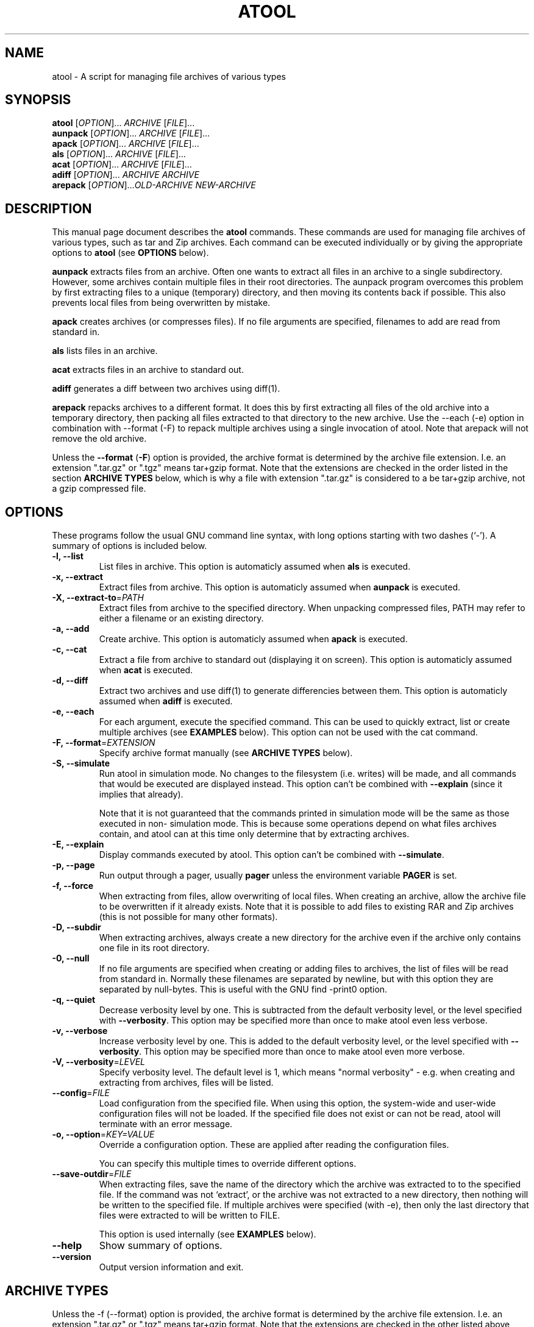 .\"                                      -*- nroff -*-
.\" atool.1 - Manual page for atool.
.\"
.\" Copyright (C) 2001, 2002, 2003, 2004, 2005, 2007 Oskar Liljeblad
.\"
.\" This program is free software; you can redistribute it and/or modify
.\" it under the terms of the GNU General Public License as published by
.\" the Free Software Foundation; either version 2 of the License, or
.\" (at your option) any later version.
.\"
.\" This program is distributed in the hope that it will be useful,
.\" but WITHOUT ANY WARRANTY; without even the implied warranty of
.\" MERCHANTABILITY or FITNESS FOR A PARTICULAR PURPOSE.  See the
.\" GNU Library General Public License for more details.
.\"
.\" You should have received a copy of the GNU General Public License along
.\" with this program; if not, write to the Free Software Foundation,
.\" Inc., 51 Franklin Street, Fifth Floor, Boston, MA 02110-1301, USA.
.\"
.TH ATOOL "1" "July 5, 2005" "atool"
.\" Read this file with groff -man -Tascii atool.1
.SH NAME
atool \- A script for managing file archives of various types
.SH SYNOPSIS
.B atool
.RI [ OPTION ]... " ARCHIVE " [ FILE ]...
.br
.B aunpack
.RI [ OPTION ]... " ARCHIVE " [ FILE ]...
.br
.B apack
.RI [ OPTION ]... " ARCHIVE " [ FILE ]...
.br
.B als
.RI [ OPTION ]... " ARCHIVE " [ FILE ]...
.br
.B acat
.RI [ OPTION ]... " ARCHIVE " [ FILE ]...
.br
.B adiff
.RI [ OPTION ]... " ARCHIVE " "" ARCHIVE
.br
.B arepack
.RI [ OPTION ]... OLD-ARCHIVE " " NEW-ARCHIVE
.SH DESCRIPTION
This manual page document describes the \fBatool\fP commands.
These commands are used for managing file archives of various
types, such as tar and Zip archives. Each command can be
executed individually or by giving the appropriate options
to \fBatool\fP (see \fBOPTIONS\fP below).
.PP
\fBaunpack\fP extracts files from an archive. Often one wants
to extract all files in an archive to a single subdirectory.
However, some archives contain multiple files in their root
directories. The aunpack program overcomes this problem by
first extracting files to a unique (temporary) directory, and
then moving its contents back if possible. This also prevents
local files from being overwritten by mistake.
.PP
\fBapack\fP creates archives (or compresses files). If no file
arguments are specified, filenames to add are read from standard in.
.PP
\fBals\fP lists files in an archive.
.PP
\fBacat\fP extracts files in an archive to standard out.
.PP
\fBadiff\fP generates a diff between two archives using
diff(1).
.PP
\fBarepack\fP repacks archives to a different format. It does
this by first extracting all files of the old archive into a
temporary directory, then packing all files extracted to
that directory to the new archive. Use the \-\-each (\-e) option in
combination with \-\-format (\-F) to repack multiple archives using a
single invocation of atool. Note that arepack will not remove the old
archive.
.PP
Unless the \fB\-\-format\fP (\fB\-F\fP) option is provided,
the archive format is determined by the archive file extension. I.e.
an extension ".tar.gz" or ".tgz" means tar+gzip format. Note that
the extensions are checked in the order listed in the section
\fBARCHIVE TYPES\fP below, which is why a file with extension ".tar.gz"
is considered to a be tar+gzip archive, not a gzip compressed file.
.SH OPTIONS
These programs follow the usual GNU command line syntax, with long
options starting with two dashes (`-').
A summary of options is included below.
.TP
.B \-l, \-\-list
List files in archive.
This option is automaticly assumed when \fBals\fP is executed.
.TP
.B \-x, \-\-extract
Extract files from archive.
This option is automaticly assumed when \fBaunpack\fP is executed.
.TP
.B \-X, \-\-extract-to\fR=\fIPATH\fR
Extract files from archive to the specified directory. When
unpacking compressed files, PATH may refer to either a filename
or an existing directory.
.TP
.B \-a, \-\-add
Create archive.
This option is automaticly assumed when \fBapack\fP is executed.
.TP
.B \-c, \-\-cat
Extract a file from archive to standard out (displaying it on
screen).
This option is automaticly assumed when \fBacat\fP is executed.
.TP
.B \-d, \-\-diff
Extract two archives and use diff(1) to generate differencies
between them.
This option is automaticly assumed when \fBadiff\fP is executed.
.TP
.B \-e, \-\-each
For each argument, execute the specified command. This can be used
to quickly extract, list or create multiple archives (see \fBEXAMPLES\fR
below). This option can not be used with the cat command.
.TP
.B \-F, \-\-format\fR=\fIEXTENSION\fR
Specify archive format manually (see \fBARCHIVE TYPES\fR below).
.TP
.B \-S, \-\-simulate
Run atool in simulation mode. No changes to the filesystem
(i.e. writes) will be made, and all commands that would be
executed are displayed instead. This option can't be combined
with \fB\-\-explain\fP (since it implies that already).

Note that it is not guaranteed that the commands printed in
simulation mode will be the same as those executed in non-
simulation mode. This is because some operations depend on
what files archives contain, and atool can at this time
only determine that by extracting archives.
.TP
.B \-E, \-\-explain
Display commands executed by atool. This option can't be combined
with \fB\-\-simulate\fP.
.TP
.B \-p, \-\-page
Run output through a pager, usually \fBpager\fP unless the environment
variable \fBPAGER\fP is set.
.TP
.B \-f, \-\-force
When extracting from files, allow overwriting of local files.
When creating an archive, allow the archive file to be overwritten
if it already exists. Note that it is possible to add files to
existing RAR and Zip archives (this is not possible for many
other formats).
.TP
.B \-D, \-\-subdir
When extracting archives, always create a new directory for
the archive even if the archive only contains one file in
its root directory.
.TP
.B \-0, \-\-null
If no file arguments are specified when creating or adding files
to archives, the list of files will be read from standard in.
Normally these filenames are separated by newline, but with this
option they are separated by null-bytes. This is useful with the
GNU find \-print0 option.
.TP
.B \-q, \-\-quiet
Decrease verbosity level by one. This is subtracted from the
default verbosity level, or the level specified
with \fB\-\-verbosity\fP. This option may be specified more than
once to make atool even less verbose.
.TP
.B \-v, \-\-verbose
Increase verbosity level by one. This is added to the
default verbosity level, or the level specified
with \fB\-\-verbosity\fP. This option may be specified more than
once to make atool even more verbose.
.TP
.B \-V, \-\-verbosity\fR=\fILEVEL\fR
Specify verbosity level. The default level is 1,
which means "normal verbosity" - e.g. when creating and
extracting from archives, files will be listed.
.TP
.B \-\-config\fR=\fIFILE\fR
Load configuration from the specified file. When using this
option, the system-wide and user-wide configuration files
will not be loaded. If the specified file does not exist or
can not be read, atool will terminate with an error message.
.TP
.B \-o, \-\-option\fR=\fIKEY=VALUE\fR
Override a configuration option. These are applied after
reading the configuration files.

You can specify this multiple times to override different options.
.TP
.B \-\-save\-outdir\fR=\fIFILE\fR
When extracting files, save the name of the directory which
the archive was extracted to to the specified file. If the
command was not `extract', or the archive was not extracted to
a new directory, then nothing will be written to the specified
file. If multiple archives were specified (with \-e), then
only the last directory that files were extracted to will be
written to FILE.

This option is used internally (see \fBEXAMPLES\fR below).
.TP
.B \-\-help
Show summary of options.
.TP
.B \-\-version
Output version information and exit.
.SH ARCHIVE TYPES
Unless the \-f (\-\-format) option is provided, the archive format
is determined by the archive file extension. I.e. an extension
".tar.gz" or ".tgz" means tar+gzip format. Note that the extensions
are checked in the other listed above, which is why a file
with extension ".tar.gz" is considered to a tar+gzip archive,
not a gzip archive.
.PP
The diff command is supported whenever the extract command is
supported.
.PP
The supported archive types are:
.TP
.RI \fBtar+gzip\fP " " ( .tar.gz ", " .tgz )
All commands are supported.
.TP
.RI \fBtar+bzip\fP " " ( .tar.bz ", " .tbz )
All commands are supported.
.TP
.RI \fBtar+bzip2\fP " " ( .tar.bz2 ", " .tbz2 )
All commands are supported.
.TP
.RI \fBtar+compress\fP " " ( .tar.Z ", " .tZ )
All commands are supported.
.TP
.RI \fBtar+lzop\fP " " ( .tar.lzo ", " .tzo )
All commands are supported.
.TP
.RI \fBtar+7z\fP " " ( .tar.7z ", " .t7z )
All commands are supported.
.TP
.RI \fBtar\fP " " ( .tar )
All commands are supported.
.TP
.RI \fBzip\fP " " ( .zip )
All commands are supported.
.TP
.RI \fBjar\fP " " ( .jar ", " .war )
List, extract, and add commands are supported.
Cat is supported if use_jar_program is disabled.
.TP
.RI \fBrar\fP " " ( .rar )
All commands are supported.
.TP
.RI \fBlha\fP " " ( .lha ", " .lzh )
All commands are supported.
.TP
.RI \fB7z\fP " " ( .7z )
Extract, list and add commands are supported.
.TP
.RI \fBalzip\fP " " ( .alz )
Extract command is supported.
.TP
.RI \fBace\fP " " ( .ace )
Extract and list commands are supported.
.TP
.RI \fBar\fP " " ( .a )
All commands are supported.
.TP
.RI \fBarj\fP " " ( .arj )
List, extract and add commands are supported.
.TP
.RI \fBarc\fP " " ( .arc )
All command are supported.
(Note that arc outputs an extra newline when the cat command is used.)
.TP
.RI \fBrpm\fP " " ( .rpm )
Extract and list commands are supported.
.TP
.RI \fBdeb\fP " " ( .deb )
Extract and list commands are supported.
.TP
.RI \fBcab\fP " " ( .cab )
Cat, extract, and list commands are supported.
.TP
.RI \fBgzip\fP " " ( .gz )
Cat, extract, and add commands are supported.
.TP
.RI \fBbzip\fP " " ( .bz )
Cat, extract, and add commands are supported.
.TP
.RI \fBbzip2\fP " " ( .bz2 )
Cat, extract, and add commands are supported.
.TP
.RI \fBcompress\fP " " ( .Z )
Cat, extract, and add commands are supported.
.TP
.RI \fBlzma\fP " " ( .lzma )
Cat, extract, and add commands are supported.
.TP
.RI \fBlzop\fP " " ( .lzo )
Cat, extract, and add commands are supported.
.TP
.RI \fBrzip\fP " " ( .rz )
Extract and add commands are supported.
.TP
.RI \fBlrzip\fP " " ( .lrz )
Extract and add commands are supported.
.TP
.RI \fB7zip\fP " " ( .7z )
All commands are supported.
(Note that 7z refuses to write extracted files to standard out
if standard out is a terminal. Use \-p or pipe the output
of atool/acat to a pager when reading in a terminal.)
.TP
.RI \fBcpio\fP " " ( .cpio )
List, extract and add commands are supported.


.SH CONFIGURATION
Since version 0.8.0, atool can read custom configuration files.
First, hardcoded defaults in the atool program file are evaluated.
Then system-wide configuration values are loaded from
\fI/etc/atool.conf\fR if that file exists. Finally, per-user
configuration values are loaded from \fI.atoolrc\fR in the current
user's home directory.
.PP
The format of the configuration files is simple:
.IP
variable value
.PP
Here \fBvariable\fR is a variable listed below, and \fBvalue\fR is the
value to associate the variable with. \fBvariable\fR and \fBvalue\fR
should be separated with at least one whitespace (space, tab etc). Empty
lines and lines beginning with # are discarded.
.PP
A value of `1' means that the option is enabled, and `0'
that it is disabled. Strings should not be quoted, as they start at
the first non-whitespace character and end at the end of the line.
.PP
The options are:
.TP
.B use_tar_bzip2_option \fR(default: 1)\fR
Enable this if you use GNU tar and it supports the \fB\-\-bzip2\fP option
for filtering bzip2'ed files through bzip2. Versions 1.13.6
or later of GNU tar support \fB\-\-bzip2\fP. Therefore, if you use
GNU tar earlier than 1.13.6, you will need to disable this option.

This used to be \fBuse_tar_j_option\fP but using \-\-bzip2 is more portable.
.TP
.B use_tar_z_option \fR(default: 1)\fR
Enable this if you use GNU tar and it supports the \fB\-z\fP option
for filtering gzipped files through gzip. You will need to disable
this and \fIuse_tar_j_option\fR if you don't use GNU tar.

Disabling these two options doesn't mean that atool can't
extract bzip2/gzip files. If disabled, atool use a pipe to
send output from bzip2/gzip to tar instead.

If possible, these options should be enabled since error
management is better when filtering is done by tar.
.TP
.B use_gzip_for_z \fR(default: 1)\fR
Enable this if you want to use gzip instead of uncompress when
decompressing compress'ed files (`.Z' files).
.TP
.B use_rar_for_unpack \fR(default: 0)\fR
Enable this if you want to always use rar instead of unrar
when possible. This makes atool use the rar command
(path_rar) even when listing and extracting RAR files.
.TP
.B use_arc_for_unpack \fR(default: 0)\fR
Enable this if you want to always use arc instead of nomarch
when possible. This makes atool use the arc command
(path_arc) even when listing and extracting ARC files.
.TP
.B use_arj_for_unpack \fR(default: 0)\fR
Enable this if you want to always use arj instead of unarj
when possible. This makes atool use the arj command
(path_arj) even when listing and extracting ARJ files.
.TP
.B use_find_cpio_print0 \fR(default: 1)\fR
Enable this if find supports the \-print0 option and cpio supports
the \-0 option. Without it, it is impossible/harder to make cpio
archives of files with newline characters in their names.
.TP
.B extract_deb_control \fR(default: 1)\fR
Debian .deb package files contain control information in a DEBIAN
directory, especially the package's "control" file. Enable this if
you want the control information to be exctracted during extraction in
addition to the normal files.
.TP
.B strip_unknown_ext \fR(default: 1)\fR
Certain types of files are actually archives, but their extensions
doesn't tell so. Examples are Open Office documents (Zip files) and
Gnumeric documents (gzip'ed files). Since the extensions of those
filenames are unknown to atool, they would not be stripped with
this option set to 0. The output file in that case would be something
like Unpack-XYZW. Setting this option to 1 will cause the extension
to be stripped instead.
.TP
.B use_pbzip2 \fR(default: 0)\fR
Enable this if you want to use pbzip2 rather than bzip2.
Please not that if use_tar_bzip2_option is enabled, then
bzip2 will be used by tar regardless of the use_pbzip2
option. So if you want tar to use pbzip2 rather than bzip2,
set use_pbzip2 to 1 and use_tar_bzip2_option to 0.
.TP
.B use_jar \fR(default: 0)\fR
Enable this if you want to use jar for managing jar
archives. If you disable this option, zip will be
used (which should work just as well, and probably be
faster too).

This option is disabled by default since extracting
files to standard out (`cat') is not supported by jar.
.TP
.B use_file \fR(default: 1)\fR
Enable this if you want atool to identify file types
using file(1) for those files with an unrecognized
extension (or none at all).
.TP
.B use_file_always \fR(default: 0)\fR
Enable this if you want atool to always identify archives
using file(1), regardless of the file extension. Please note
that this currently has some drawbacks, such as not being able
to identify all archive types (especially tar archives compressed
with 7zip, lzop, szip etc).
.TP
.B tmpdir_name \fR(default: Unpack-%04d)\fR
atool extracts to a temporary directory created in the current
directory so that no files are overwritten. This variable
controlls what name that temporary directory should have.

The `%d' string in this variable will be replaced with a random
number between 0 and 9999. It is possible change the format
of this number by using something else than `%d' - see printf(3).
.TP
.B tmpfile_name \fR(default: Pack-%04d)\fR
When using pbzip2, and creating archives, a temporary file need
to be created. This option controls the name of that file.
See tmpdir_name for further details on the format.
.TP
.B path_pager \fR(default: pager)\fR
.TP
.B path_jar \fR(default: jar)\fR
.TP
.B path_tar \fR(default: tar)\fR
.TP
.B path_zip \fR(default: zip)\fR
.TP
.B path_unzip \fR(default: unzip)\fR
.TP
.B path_gzip \fR(default: gzip)\fR
.TP
.B path_bzip \fR(default: bzip)\fR
.TP
.B path_bzip2 \fR(default: bzip2)\fR
.TP
.B path_pbzip2 \fR(default: pbzip2)\fR
.TP
.B path_compress \fR(default: compress)\fR
.TP
.B path_lzma \fR(default: lzma)\fR
.TP
.B path_lzop \fR(default: lzop)\fR
.TP
.B path_rar \fR(default: rar)\fR
.TP
.B path_unrar \fR(default: unrar)\fR
.TP
.B path_cabextract \fR(default: cabextract)\fR
.TP
.B path_7z \fR(default: 7z)\fR
.TP
.B path_unalz \fR(default: unalz)\fR
.TP
.B path_lha \fR(default: lha)\fR
.TP
.B path_unace \fR(default: unace)\fR
.TP
.B path_ar \fR(default: ar)\fR
.TP
.B path_arj \fR(default: arj)\fR
.TP
.B path_unarj \fR(default: unarj)\fR
.TP
.B path_arc \fR(default: arc)\fR
.TP
.B path_nomarch \fR(default: nomarch)\fR
.TP
.B path_rpm \fR(default: rpm)\fR
.TP
.B path_rpm2cpio \fR(default: rpm2cpio)\fR
.TP
.B path_dpkg_deb \fR(default: dpkg-deb)\fR
.TP
.B path_cpio \fR(default: cpio)\fR
.TP
.B path_file \fR(default: file)\fR
.TP
.B path_find \fR(default: find)\fR
.TP
.B path_xargs \fR(default: xargs)\fR
.TP
.B path_cat \fR(default: cat)\fR
.TP
.B path_diff \fR(default: diff)\fR
These are all paths to the corresponding programs. It is usually
best to leave them as is, because that way their locations can be
looked up from the PATH variable.
.TP
.B args_diff \fR(default: \-ru)\fR
This variable specifies command line arguments to pass to the
diff command (as specified by path_diff) when using adiff. Space
characters separate arguments in this string.
.TP
.B path_syscfg \fR(default: /etc/atool.conf)\fR
(This variable can only be set in the atool program file.)
This variable specifies the directory where the system-wide
configuration file is located.
.TP
.B path_usercfg \fR(default: .atoolrc)\fR
(This variable can only be set in the atool program file
and system-wide configuration file.)
This variable specifies where the user configuration file
is located. Note that if this filename is relative (i.e. doesn't
being with `/'), it will be relative to the current user's home
directory (as determined by the HOME environment variable).
.TP
.B default_verbosity \fR(default: 1)\fR
This is the default verbosity of atool. By using \-q and \-v
options, the verbosity level can be raised and lowered.
Level 1 means "normal verbosity" - e.g. when creating and
extracting from archives, files will be listed.
.TP
.B show_extracted \fR(default: 1)\fR
If this is set to 1, the aunpack command will always show
what file or directory that was extracted. Otherwise
that will only be printed if the archive was extracted to
an unexpected location (as a result of local files already
existing or the archive having multiple files in its root
directory).

This can be quite useful in combinatiaon with `default_verbosity 0'.
Note that this option will have no effect when the \-X option is used
with aunpack, and it has no effect on compressed files.
.TP
.B keep_compressed \fR(default: 1)\fR
When compressing a file with gzip or bzip2, the original (uncompressed)
file is usually deleted once it has been compressed. I.e. if you
compress a file "test" you will end up with only one file, "test.gz".
With this option set to 1, you will make atool keep the original file
as well. The original behaviour is achieved by setting this option to 0.

This option also has an equivalent effect on uncompressing compressed
files. When set to 1, the original (compressed) file will be kept.
Otherwise it will be deleted.

Note however that this option has no effect when packing up a compressed
file with the \-X option (for specifying an output directory or file). In
that case the original file is always kept.
.TP
.B decompress_to_cwd \fR(default: 1)\fR
When decompressing a file with commands such as gzip or bzip2, the
decompressed file is usually placed in the same directory as the
compressed file. With this option set to 1, the decompressed file is
instead placed in the current working directory.

Note that this option has no effect when \-X is used.

.SH ENVIRONMENT VARIABLES
.B PAGER
The default pager to use when the \-p/\-\-page option is specified.
.SH EXAMPLES
To extract all files from archive `foobar.tar.gz' to a subdirectory
(or the current directory if it only contains one file):
.br
	\fBaunpack foobar.tar.gz\fP
.PP
To extract all files from all `.tar.gz' archives in the
current directory:
.br
	\fBaunpack \-e *.tar.gz\fP
.PP
To create a zip archive of two files `foo' and `bar':
.br
	\fBapack myarchive.zip foo bar\fP
.PP
To display the file `baz' in the archive `myarchive.zip'
through a pager:
.br
	\fBacat \-p myarchive.zip baz\fP
.PP
To list contents of the rar archive `stuff.rar':
.br
	\fBals stuff.rar\fP
.PP
To create three archives, `dir1.tar.gz', `dir2.tar.gz' and `dir3.tar.gz',
so that the first one contains all files in dir1, the second all
in dir2 and the third all dir3:
.br
	\fBapack \-e \-F .tar.gz dir1 dir2 dir3\fP
.PP
To show all differences between version 2.4.17 and 2.4.18 of the kernel:
.br
	\fBadiff linux-2.4.17.tar.gz linux-2.4.18.tar.gz\fP
.PP
To repack all .tar.gz archives in the current directory to .tar.7z (the
old archive will be kept untouched):
.br
	\fBarepack \-F.tar.7z \-e *.tar.gz\fP
.PP
Here's a shell function that will make the aunpack command change into the
directory where files were extracted:
.br
	\fBaunpack () {\fP
.br
	\fB  TMP=`mktemp /tmp/aunpack.XXXXXXXXXX`\fP
.br
	\fB  atool \-x \-\-save-outdir=$TMP "$@"\fP
.br
	\fB  DIR="`cat $TMP`"\fP
.br
	\fB  [ "$DIR" != "" \-a \-d "$DIR" ] && cd "$DIR"\fP
.br
	\fB  rm $TMP\fP
.br
	\fB}\fP
.br
If you don't have the mktemp program, you can replace the second line with
(note however that this is not entirely safe)
.br
	\fB  TMP="/tmp/atool_outdir.$$"\fP
.PP
.SH KNOWN BUGS
Trying to extract gzip and other compressed files without the .gz (or .bz2
etc) extension won't work:
.PP
  aunpack: foo: format not known, identifying using file
  aunpack: foo: format is `gzip'
  gzip: foo: unknown suffix -- ignored
.PP
This last error above is generated by \fBgzip \-d foo\fP.
.PP
If you find a bug not listed here, please report it to <oskar@osk.mine.nu>.
.SH REPORTING BUGS
Report bugs to <\fIoskar@osk.mine.nu\fP>.
.SH AUTHOR
The author of \fBatool\fP and this manual page is Oskar Liljeblad <\fIoskar@osk.mine.nu\fP>.
.SH COPYRIGHT
Copyright \(co 2001, 2002, 2003, 2004, 2005, 2007, 2008, 2009 Oskar Liljeblad

This is free software; see the source for copying conditions.  There is NO
warranty; not even for MERCHANTABILITY or FITNESS FOR A PARTICULAR PURPOSE.
